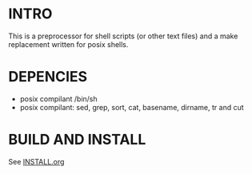 * INTRO 

This is a preprocessor for shell scripts (or other text files) and a make replacement  written for posix shells.


* DEPENCIES 

 - posix compilant /bin/sh
 - posix compilant: sed, grep, sort, cat, basename, dirname, tr and cut

* BUILD AND INSTALL 

See [[file:INSTALL.org][INSTALL.org]]





